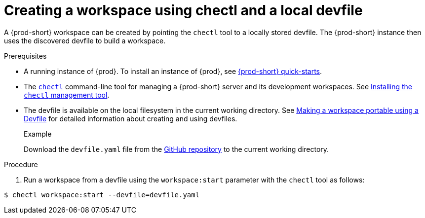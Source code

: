 // configuring-a-workspace-using-a-devfile

[id="creating-a-workspace-using-chectl-and-a-local-devfile_{context}"]
= Creating a workspace using chectl and a local devfile

A {prod-short} workspace can be created by pointing the `chectl` tool to a locally stored devfile. The {prod-short} instance then uses the discovered devfile to build a workspace.

.Prerequisites
* A running instance of {prod}. To install an instance of {prod}, see link:{site-baseurl}che-7/che-quick-starts/[{prod-short} quick-starts].
*  The link:https://github.com/che-incubator/chectl[`chectl`] command-line tool for managing a {prod-short} server and its development workspaces. See link:{site-baseurl}che-7/installing-the-chectl-management-tool/[Installing the `chectl` management tool].
* The devfile is available on the local filesystem in the current working directory. See link:{site-baseurl}che-7//making-a-workspace-portable-using-a-devfile/[Making a workspace portable using a Devfile] for detailed information about creating and using devfiles.
+
.Example
Download the `devfile.yaml` file from the link:https://github.com/eclipse/che/blob/master/devfile.yaml[GitHub repository]  to the current working directory.

.Procedure
. Run a workspace from a devfile using the `workspace:start` parameter with the `chectl` tool as follows:

[subs="+attributes,+quotes"]
----
$ chectl workspace:start --devfile=devfile.yaml
----

